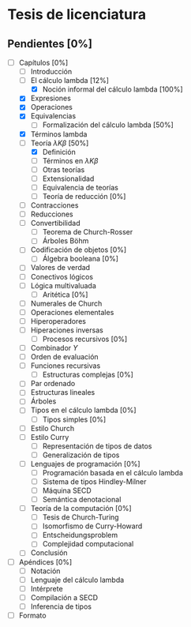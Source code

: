* Tesis de licenciatura

** Pendientes [0%]
   - [-] Capítulos [0%]
     - [ ] Introducción
     - [-] El cálculo lambda [12%]
       - [X] Noción informal del cálculo lambda [100%]
	 - [X] Expresiones
	 - [X] Operaciones
	 - [X] Equivalencias
       - [-] Formalización del cálculo lambda [50%]
	 - [X] Términos lambda
	 - [-] Teoría \( \lambda K \beta \) [50%]
	   - [X] Definición
	   - [ ] Términos en \( \lambda K \beta \)
       - [ ] Otras teorías
       - [ ] Extensionalidad
       - [ ] Equivalencia de teorías
       - [ ] Teoría de reducción [0%]
	 - [ ] Contracciones
	 - [ ] Reducciones
	 - [ ] Convertibilidad
       - [ ] Teorema de Church-Rosser
       - [ ] Árboles Böhm
     - [ ] Codificación de objetos [0%]
       - [ ] Álgebra booleana [0%]
	 - [ ] Valores de verdad
	 - [ ] Conectivos lógicos
	 - [ ] Lógica multivaluada
       - [ ] Aritética [0%]
	 - [ ] Numerales de Church
	 - [ ] Operaciones elementales
	 - [ ] Hiperoperadores
	 - [ ] Hiperaciones inversas
       - [ ] Procesos recursivos [0%]
	 - [ ] Combinador \( Y \)
	 - [ ] Orden de evaluación
	 - [ ] Funciones recursivas
       - [ ] Estructuras complejas [0%]
	 - [ ] Par ordenado
	 - [ ] Estructuras lineales
	 - [ ] Árboles
     - [ ] Tipos en el cálculo lambda [0%]
       - [ ] Tipos simples [0%]
	 - [ ] Estilo Church
	 - [ ] Estilo Curry
       - [ ] Representación de tipos de datos
       - [ ] Generalización de tipos
     - [ ] Lenguajes de programación [0%]
       - [ ] Programación basada en el cálculo lambda
       - [ ] Sistema de tipos Hindley-Milner
       - [ ] Máquina SECD
       - [ ] Semántica denotacional
     - [ ] Teoría de la computación [0%]
       - [ ] Tesis de Church-Turing
       - [ ] Isomorfismo de Curry-Howard
       - [ ] Entscheidungsproblem
       - [ ] Complejidad computacional
     - [ ] Conclusión
   - [ ] Apéndices [0%]
     - [ ] Notación
     - [ ] Lenguaje del cálculo lambda
     - [ ] Intérprete
     - [ ] Compilación a SECD
     - [ ] Inferencia de tipos
   - [ ] Formato
